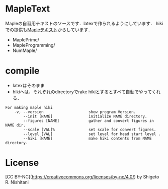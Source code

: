 #+STARTUP: indent nolineimages nofold
* MapleText

Mapleの自習用テキストのソースです．latexで作られるようにしています．
hikiでの提供も[[http://ist.ksc.kwansei.ac.jp/~nishitani/MapleHiki/][Mapleテキスト]]からしています．

- MaplePrime/
- MapleProgramming/
- NumMaple/

* compile
- latexはそのまま
- hikiへは，それぞれのdirectoryでrake hikiとするとすべて自動でやってくれる．

#+begin_example
For making maple hiki
    -v, --version                    show program Version.
        --init [NAME]                initialize NAME directory.
        --figures [NAME]             gather and convert figures in NAME dir.
        --scale [VAL]%               set scale for convert figures.
        --level [VAL]                set level for head start level .
        --hiki [NAME]                make hiki contents from NAME directory.
#+end_example

* License
[CC BY-NC](https://creativecommons.org/licenses/by-nc/4.0/) by Shigeto R. Nishitani
